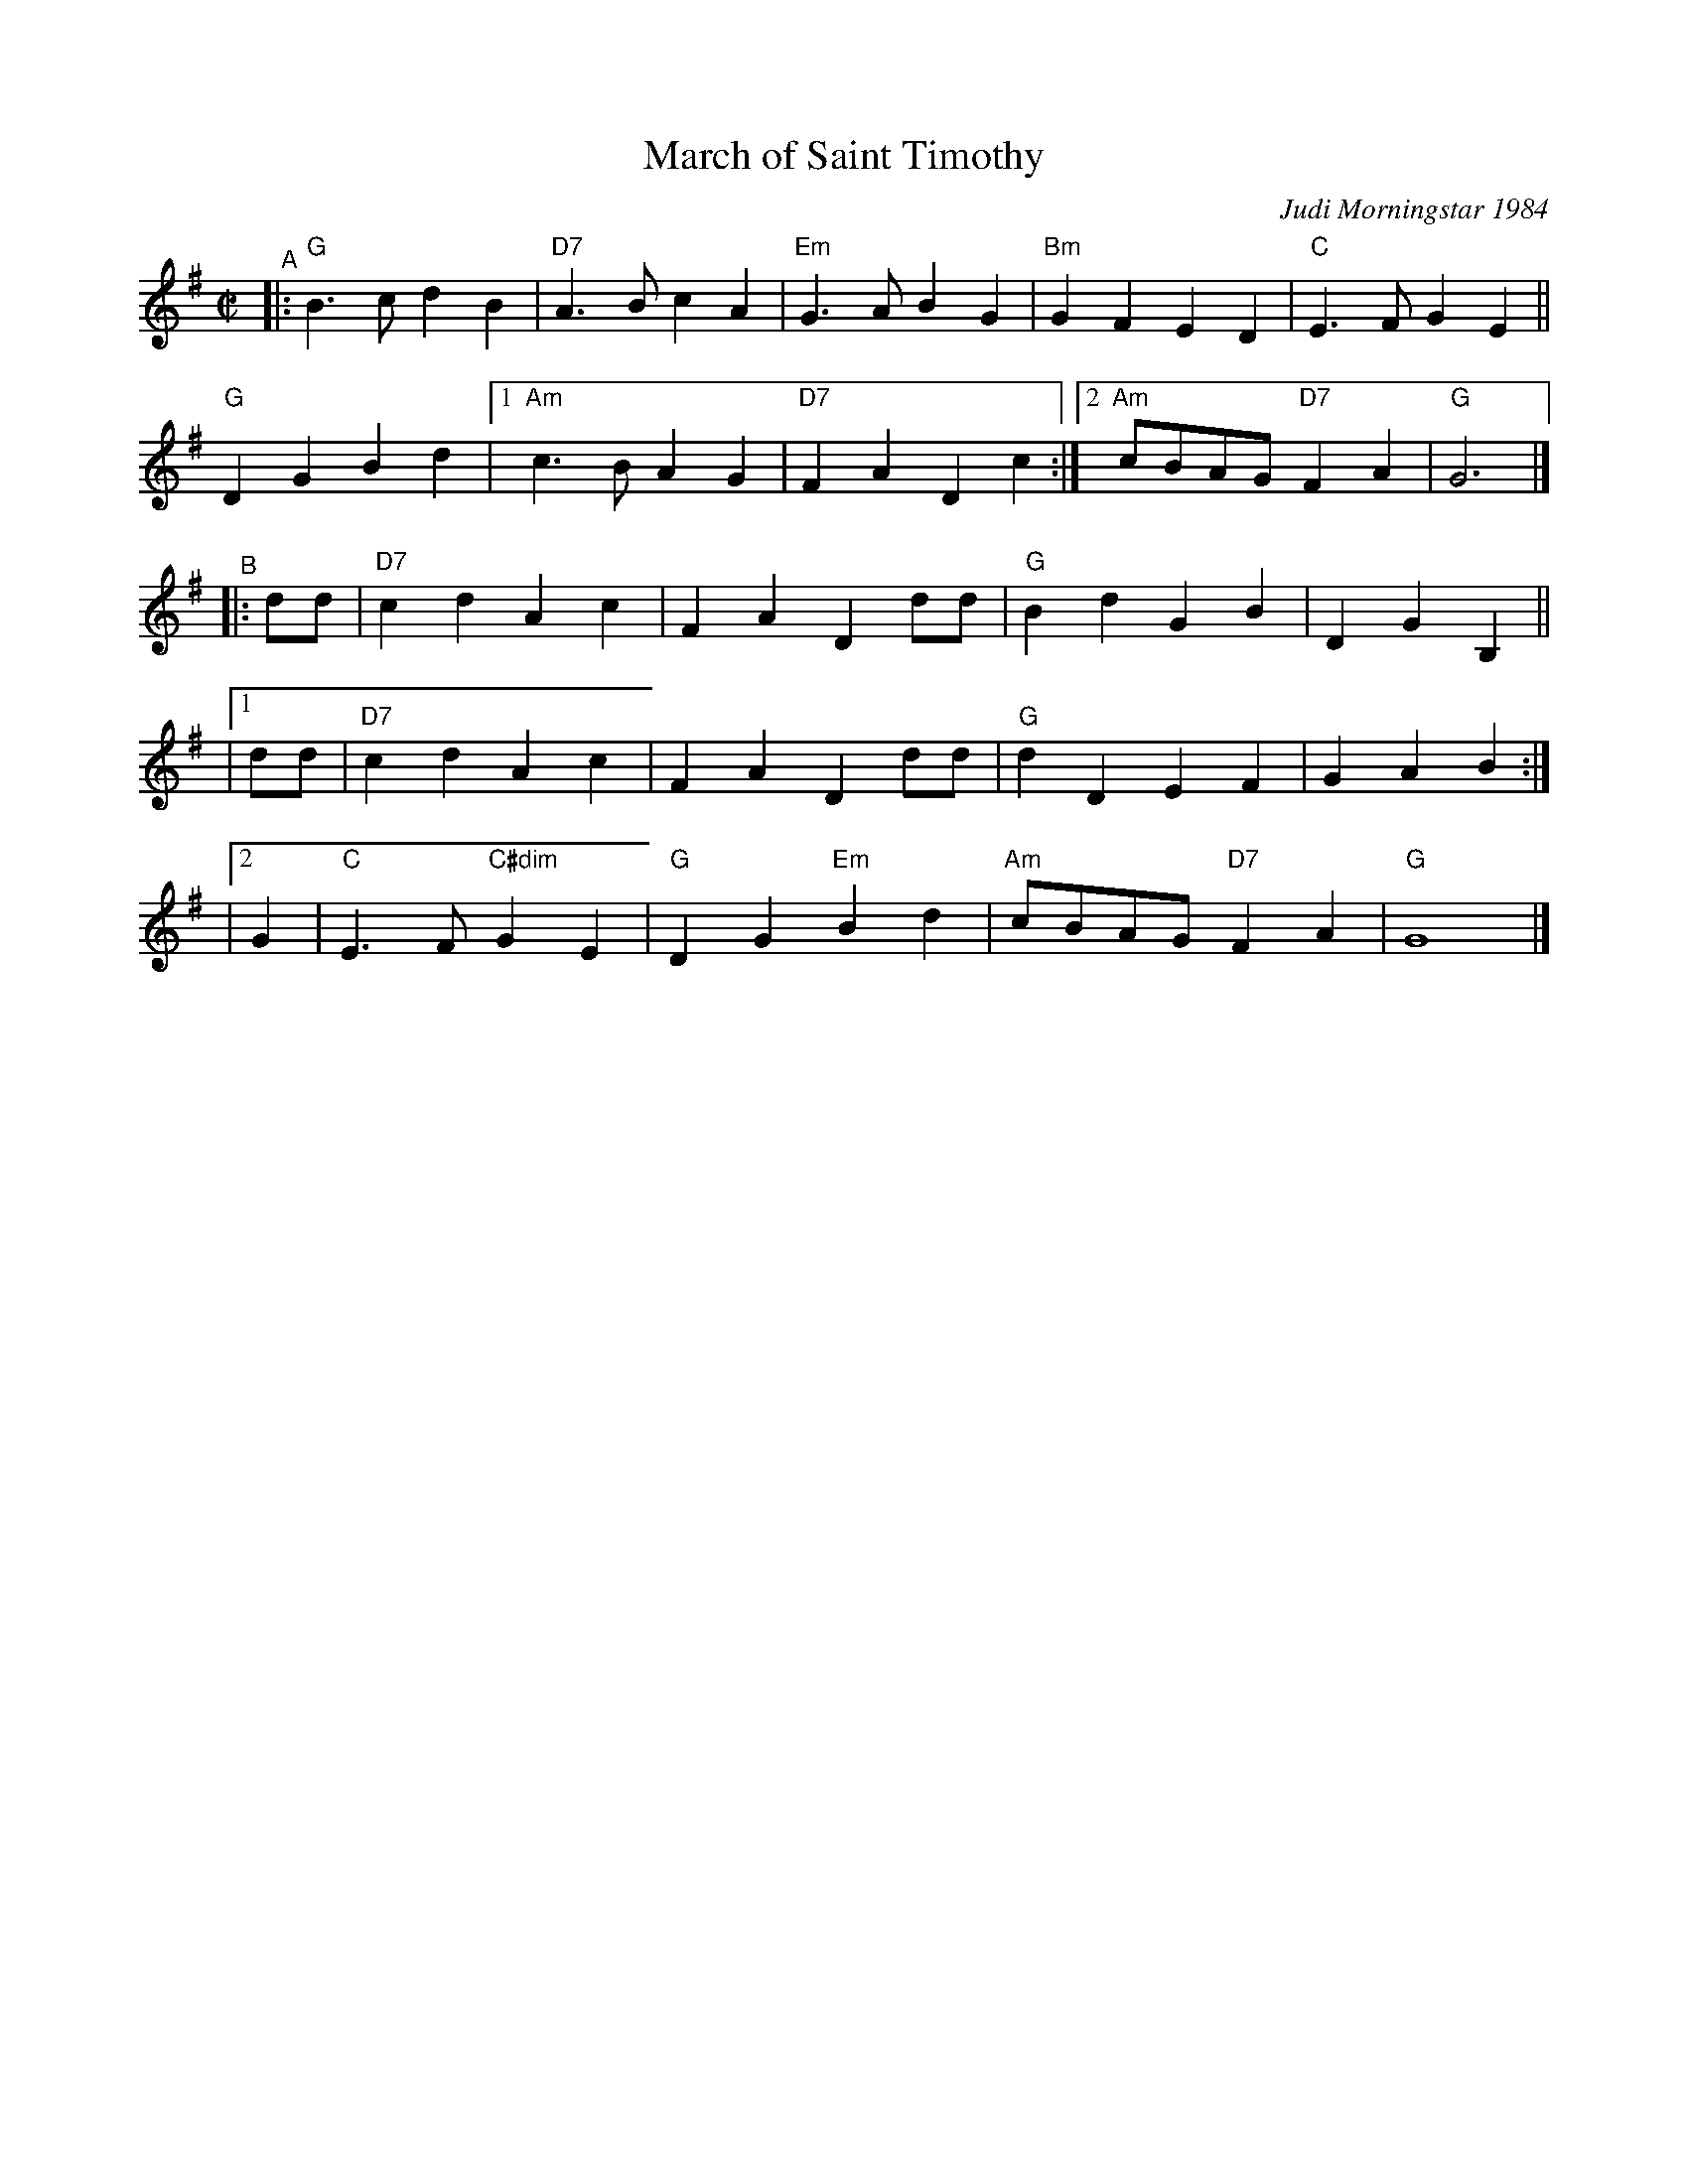 X: 1
T: March of Saint Timothy
%: R-146
C: Judi Morningstar 1984
M: C|
L: 1/8
K: G
"^A"|:\
"G"B3c d2B2 | "D7"A3B c2A2 | "Em"G3A B2G2 | "Bm"G2F2 E2D2 | "C"E3F G2E2 ||
"G"D2G2 B2d2 |1 "Am"c3B A2G2 | "D7"F2A2 D2c2 :|2 "Am"cBAG "D7"F2A2 | "G"G6 |]
"^B"\
|:  dd | "D7"c2d2 A2c2 | F2A2 D2dd | "G"B2d2 G2B2 | D2G2 B,2 ||
|[1 dd | "D7"c2d2 A2c2 | F2A2 D2dd | "G"d2D2 E2F2 | G2A2 B2 :|
|[2 G2 | "C"E3F "C#dim"G2E2 | "G"D2G2 "Em"B2d2 | "Am"cBAG "D7"F2A2 | "G"G8 |]
